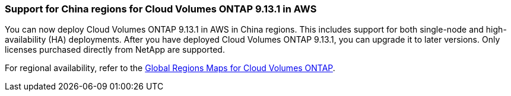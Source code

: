 === Support for China regions for Cloud Volumes ONTAP 9.13.1 in AWS
You can now deploy Cloud Volumes ONTAP 9.13.1 in AWS in China regions. This includes support for both single-node and high-availability (HA) deployments. After you have deployed Cloud Volumes ONTAP 9.13.1, you can upgrade it to later versions. Only licenses purchased directly from NetApp are supported.

For regional availability, refer to the https://bluexp.netapp.com/cloud-volumes-global-regions[ Global Regions Maps for Cloud Volumes ONTAP^].